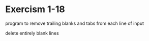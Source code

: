 * Exercism 1-18

program to remove trailing blanks and tabs from each line of input

delete entirely blank lines
